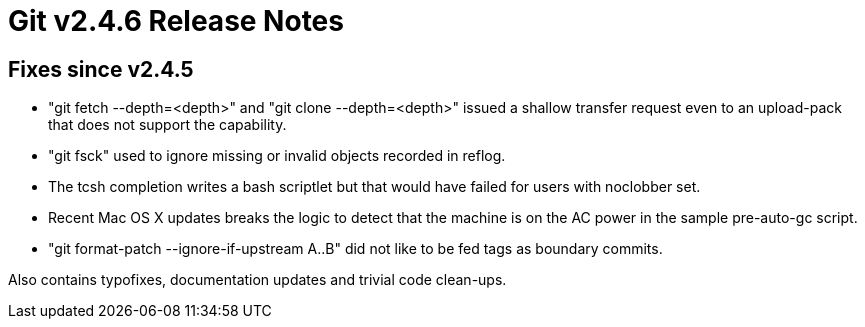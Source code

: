 Git v2.4.6 Release Notes
========================

Fixes since v2.4.5
------------------

 * "git fetch --depth=<depth>" and "git clone --depth=<depth>" issued
   a shallow transfer request even to an upload-pack that does not
   support the capability.

 * "git fsck" used to ignore missing or invalid objects recorded in reflog.

 * The tcsh completion writes a bash scriptlet but that would have
   failed for users with noclobber set.

 * Recent Mac OS X updates breaks the logic to detect that the machine
   is on the AC power in the sample pre-auto-gc script.

 * "git format-patch --ignore-if-upstream A..B" did not like to be fed
   tags as boundary commits.

Also contains typofixes, documentation updates and trivial code
clean-ups.
